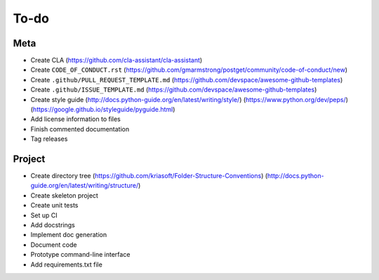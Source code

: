 To-do
=====

Meta
----
- Create CLA (https://github.com/cla-assistant/cla-assistant)
- Create ``CODE_OF_CONDUCT.rst`` (https://github.com/gmarmstrong/postget/community/code-of-conduct/new)
- Create ``.github/PULL_REQUEST_TEMPLATE.md`` (https://github.com/devspace/awesome-github-templates)
- Create ``.github/ISSUE_TEMPLATE.md`` (https://github.com/devspace/awesome-github-templates)
- Create style guide (http://docs.python-guide.org/en/latest/writing/style/) (https://www.python.org/dev/peps/) (https://google.github.io/styleguide/pyguide.html)
- Add license information to files
- Finish commented documentation
- Tag releases

Project
-------
- Create directory tree (https://github.com/kriasoft/Folder-Structure-Conventions) (http://docs.python-guide.org/en/latest/writing/structure/)
- Create skeleton project
- Create unit tests
- Set up CI
- Add docstrings
- Implement doc generation
- Document code
- Prototype command-line interface
- Add requirements.txt file

